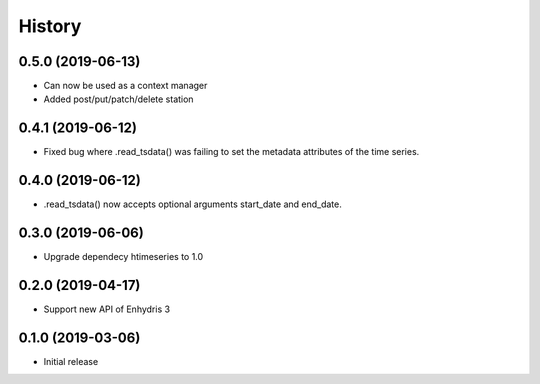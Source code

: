 =======
History
=======

0.5.0 (2019-06-13)
==================

- Can now be used as a context manager
- Added post/put/patch/delete station

0.4.1 (2019-06-12)
==================

- Fixed bug where .read_tsdata() was failing to set the metadata
  attributes of the time series.

0.4.0 (2019-06-12)
==================

- .read_tsdata() now accepts optional arguments start_date and end_date.

0.3.0 (2019-06-06)
==================

- Upgrade dependecy htimeseries to 1.0

0.2.0 (2019-04-17)
==================

- Support new API of Enhydris 3

0.1.0 (2019-03-06)
==================

- Initial release
